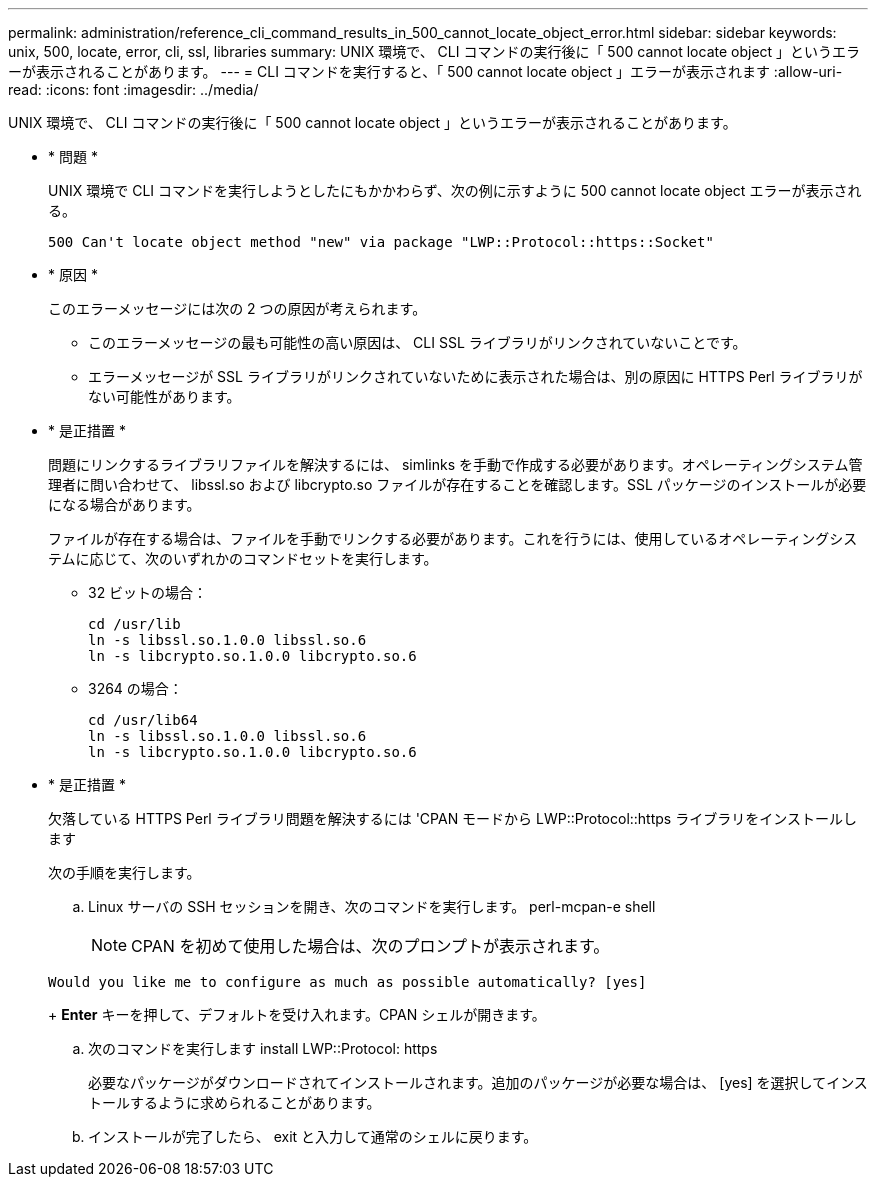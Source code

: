 ---
permalink: administration/reference_cli_command_results_in_500_cannot_locate_object_error.html 
sidebar: sidebar 
keywords: unix, 500, locate, error, cli, ssl, libraries 
summary: UNIX 環境で、 CLI コマンドの実行後に「 500 cannot locate object 」というエラーが表示されることがあります。 
---
= CLI コマンドを実行すると、「 500 cannot locate object 」エラーが表示されます
:allow-uri-read: 
:icons: font
:imagesdir: ../media/


[role="lead"]
UNIX 環境で、 CLI コマンドの実行後に「 500 cannot locate object 」というエラーが表示されることがあります。

* * 問題 *
+
UNIX 環境で CLI コマンドを実行しようとしたにもかかわらず、次の例に示すように 500 cannot locate object エラーが表示される。

+
[listing]
----
500 Can't locate object method "new" via package "LWP::Protocol::https::Socket"
----
* * 原因 *
+
このエラーメッセージには次の 2 つの原因が考えられます。

+
** このエラーメッセージの最も可能性の高い原因は、 CLI SSL ライブラリがリンクされていないことです。
** エラーメッセージが SSL ライブラリがリンクされていないために表示された場合は、別の原因に HTTPS Perl ライブラリがない可能性があります。


* * 是正措置 *
+
問題にリンクするライブラリファイルを解決するには、 simlinks を手動で作成する必要があります。オペレーティングシステム管理者に問い合わせて、 libssl.so および libcrypto.so ファイルが存在することを確認します。SSL パッケージのインストールが必要になる場合があります。

+
ファイルが存在する場合は、ファイルを手動でリンクする必要があります。これを行うには、使用しているオペレーティングシステムに応じて、次のいずれかのコマンドセットを実行します。

+
** 32 ビットの場合：
+
[listing]
----
cd /usr/lib
ln -s libssl.so.1.0.0 libssl.so.6
ln -s libcrypto.so.1.0.0 libcrypto.so.6
----
** 3264 の場合：
+
[listing]
----
cd /usr/lib64
ln -s libssl.so.1.0.0 libssl.so.6
ln -s libcrypto.so.1.0.0 libcrypto.so.6
----


* * 是正措置 *
+
欠落している HTTPS Perl ライブラリ問題を解決するには 'CPAN モードから LWP::Protocol::https ライブラリをインストールします

+
次の手順を実行します。

+
.. Linux サーバの SSH セッションを開き、次のコマンドを実行します。 perl-mcpan-e shell
+

NOTE: CPAN を初めて使用した場合は、次のプロンプトが表示されます。

+
[listing]
----
Would you like me to configure as much as possible automatically? [yes]
----
+
*Enter* キーを押して、デフォルトを受け入れます。CPAN シェルが開きます。

.. 次のコマンドを実行します install LWP::Protocol: https
+
必要なパッケージがダウンロードされてインストールされます。追加のパッケージが必要な場合は、 [yes] を選択してインストールするように求められることがあります。

.. インストールが完了したら、 exit と入力して通常のシェルに戻ります。



